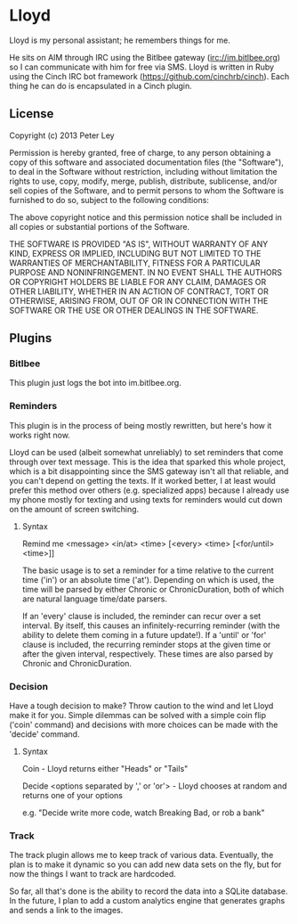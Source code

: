 * Lloyd
  Lloyd is my personal assistant; he remembers things for me. 

  He sits on AIM through IRC using the Bitlbee gateway
  (irc://im.bitlbee.org) so I can communicate with him for free via
  SMS. Lloyd is written in Ruby using the Cinch IRC bot framework
  (https://github.com/cinchrb/cinch). Each thing he can do is
  encapsulated in a Cinch plugin.

** License
   Copyright (c) 2013 Peter Ley

   Permission is hereby granted, free of charge, to any person
   obtaining a copy of this software and associated documentation
   files (the "Software"), to deal in the Software without
   restriction, including without limitation the rights to use,
   copy, modify, merge, publish, distribute, sublicense, and/or sell
   copies of the Software, and to permit persons to whom the
   Software is furnished to do so, subject to the following
   conditions:

   The above copyright notice and this permission notice shall be
   included in all copies or substantial portions of the Software.

   THE SOFTWARE IS PROVIDED "AS IS", WITHOUT WARRANTY OF ANY KIND,
   EXPRESS OR IMPLIED, INCLUDING BUT NOT LIMITED TO THE WARRANTIES OF
   MERCHANTABILITY, FITNESS FOR A PARTICULAR PURPOSE AND
   NONINFRINGEMENT. IN NO EVENT SHALL THE AUTHORS OR COPYRIGHT HOLDERS
   BE LIABLE FOR ANY CLAIM, DAMAGES OR OTHER LIABILITY, WHETHER IN AN
   ACTION OF CONTRACT, TORT OR OTHERWISE, ARISING FROM, OUT OF OR IN
   CONNECTION WITH THE SOFTWARE OR THE USE OR OTHER DEALINGS IN THE
   SOFTWARE.
** Plugins
*** Bitlbee
    This plugin just logs the bot into im.bitlbee.org.
*** Reminders
    This plugin is in the process of being mostly rewritten, but
    here's how it works right now.

    Lloyd can be used (albeit somewhat unreliably) to set reminders
    that come through over text message. This is the idea that
    sparked this whole project, which is a bit disappointing since
    the SMS gateway isn't all that reliable, and you can't depend on
    getting the texts. If it worked better, I at least would prefer
    this method over others (e.g. specialized apps) because I
    already use my phone mostly for texting and using texts for
    reminders would cut down on the amount of screen switching. 

**** Syntax
     Remind me <message> <in/at> <time> [<every> <time> [<for/until> <time>]]

     The basic usage is to set a reminder for a time relative to the
     current time ('in') or an absolute time ('at'). Depending on
     which is used, the time will be parsed by either Chronic or
     ChronicDuration, both of which are natural language time/date
     parsers. 

     If an 'every' clause is included, the reminder can recur over a
     set interval. By itself, this causes an infinitely-recurring
     reminder (with the ability to delete them coming in a future
     update!). If a 'until' or 'for' clause is included, the recurring
     reminder stops at the given time or after the given interval,
     respectively. These times are also parsed by Chronic and
     ChronicDuration. 
*** Decision
    Have a tough decision to make? Throw caution to the wind and let
    Lloyd make it for you. Simple dilemmas can be solved with a
    simple coin flip ('coin' command) and decisions with more
    choices can be made with the 'decide' command.

**** Syntax
     Coin - Lloyd returns either "Heads" or "Tails"

     Decide <options separated by ',' or 'or'> - Lloyd chooses at
     random and returns one of your options

     e.g. "Decide write more code, watch Breaking Bad, or rob a
     bank"

*** Track
    The track plugin allows me to keep track of various
    data. Eventually, the plan is to make it dynamic so you can add
    new data sets on the fly, but for now the things I want to track
    are hardcoded.

    So far, all that's done is the ability to record the data into a
    SQLite database. In the future, I plan to add a custom analytics
    engine that generates graphs and sends a link to the images. 
